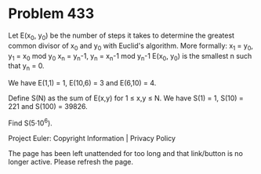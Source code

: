 *   Problem 433

   Let E(x_0, y_0) be the number of steps it takes to determine the greatest
   common divisor of x_0 and y_0 with Euclid's algorithm. More formally:
   x_1 = y_0, y_1 = x_0 mod y_0
   x_n = y_n-1, y_n = x_n-1 mod y_n-1
   E(x_0, y_0) is the smallest n such that y_n = 0.

   We have E(1,1) = 1, E(10,6) = 3 and E(6,10) = 4.

   Define S(N) as the sum of E(x,y) for 1 ≤ x,y ≤ N.
   We have S(1) = 1, S(10) = 221 and S(100) = 39826.

   Find S(5·10^6).

   Project Euler: Copyright Information | Privacy Policy

   The page has been left unattended for too long and that link/button is no
   longer active. Please refresh the page.
